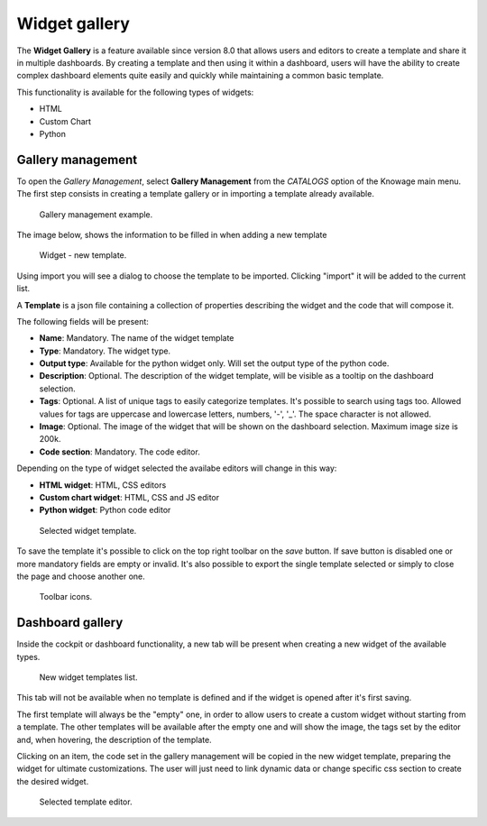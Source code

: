 Widget gallery
###############

The **Widget Gallery** is a feature available since version 8.0 that allows users and editors to create a template and 
share it in multiple dashboards. By creating a template and then using it within a dashboard, users will have the ability 
to create complex dashboard elements quite easily and quickly while maintaining a common basic template.


This functionality is available for the following types of widgets:

-   HTML
-   Custom Chart
-   Python

Gallery management
-------------------

To open the *Gallery Management*, select **Gallery Management** from the *CATALOGS* option of the Knowage main menu.
The first step consists in creating a template gallery or in importing a template already available.


.. figure:: media/image2_8.1.png

    Gallery management example.

The image below, shows the information to be filled in when adding a new template


.. figure:: media/newTemplate_8.1.png

    Widget - new template.


Using import you will see a dialog to choose the template to be imported. Clicking "import" it will be added to the current list.

A **Template** is a json file containing a collection of properties describing the widget and the code that will compose it.

The following fields will be present:

-   **Name**: Mandatory. The name of the widget template
-   **Type**: Mandatory. The widget type.
-   **Output type**: Available for the python widget only. Will set the output type of the python code.
-   **Description**: Optional. The description of the widget template, will be visible as a tooltip on the dashboard selection.
-   **Tags**: Optional. A list of unique tags to easily categorize templates. It's possible to search using tags too. Allowed values for tags are uppercase and lowercase letters, numbers, '-', '_'. The space character is not allowed.
-   **Image**: Optional. The image of the widget that will be shown on the dashboard selection. Maximum image size is 200k.
-   **Code section**: Mandatory. The code editor.

Depending on the type of widget selected the availabe editors will change in this way:

- **HTML widget**: HTML, CSS editors
- **Custom chart widget**: HTML, CSS and JS editor
- **Python widget**: Python code editor

.. figure:: media/image1.png

    Selected widget template.

To save the template it's possible to click on the top right toolbar on the *save* button. If save button is disabled one or more mandatory fields are empty or invalid.
It's also possible to export the single template selected or simply to close the page and choose another one.

.. figure:: media/image3.png

    Toolbar icons.

Dashboard gallery
---------------------------

Inside the cockpit or dashboard functionality, a new tab will be present when creating a new widget of the available types.

.. figure:: media/image4.png

    New widget templates list.

This tab will not be available when no template is defined and if the widget is opened after it's first saving.

The first template will always be the "empty" one, in order to allow users to create a custom widget without starting from a template.
The other templates will be available after the empty one and will show the image, the tags set by the editor and, when hovering, the description of the template.

Clicking on an item, the code set in the gallery management will be copied in the new widget template, preparing the widget for ultimate customizations.
The user will just need to link dynamic data or change specific css section to create the desired widget.

.. figure:: media/image5.png

    Selected template editor.
